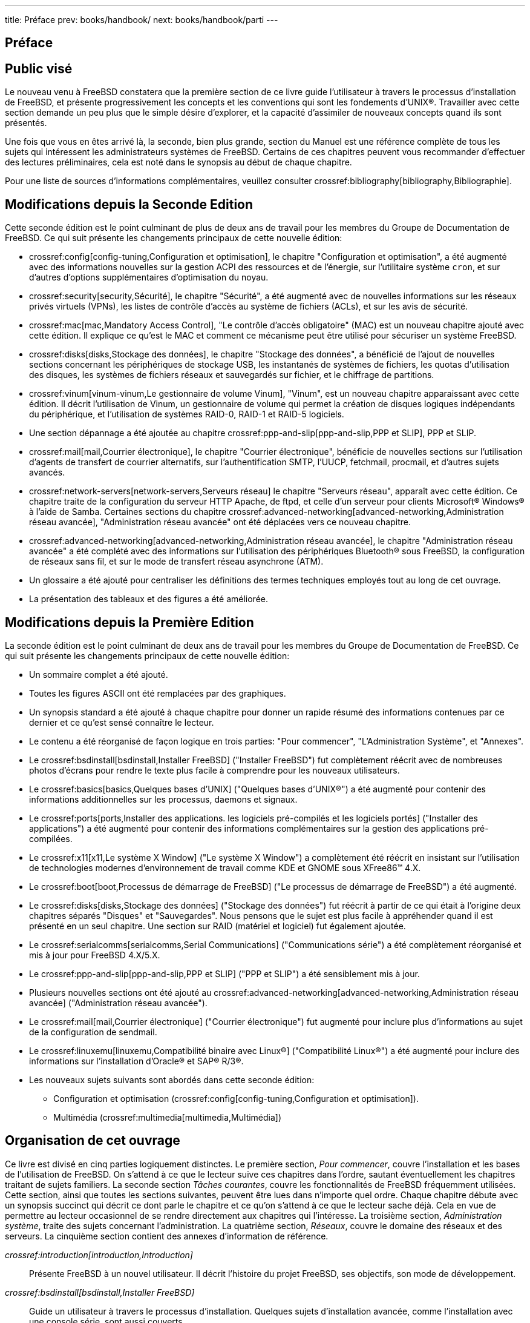 ---
title: Préface
prev: books/handbook/
next: books/handbook/parti
---

[preface]
[[book-preface]]
= Préface
:doctype: book
:toc: macro
:toclevels: 1
:icons: font
:source-highlighter: rouge
:experimental:
:skip-front-matter:
:toc-title: Table des matières
:table-caption: Tableau
:example-caption: Exemple
:xrefstyle: basic
:relfileprefix: ../
:outfilesuffix:

[[preface-audience]]
== Public visé

Le nouveau venu à FreeBSD constatera que la première section de ce livre guide l'utilisateur à travers le processus d'installation de FreeBSD, et présente progressivement les concepts et les conventions qui sont les fondements d'UNIX(R). Travailler avec cette section demande un peu plus que le simple désire d'explorer, et la capacité d'assimiler de nouveaux concepts quand ils sont présentés.

Une fois que vous en êtes arrivé là, la seconde, bien plus grande, section du Manuel est une référence complète de tous les sujets qui intéressent les administrateurs systèmes de FreeBSD. Certains de ces chapitres peuvent vous recommander d'effectuer des lectures préliminaires, cela est noté dans le synopsis au début de chaque chapitre.

Pour une liste de sources d'informations complémentaires, veuillez consulter crossref:bibliography[bibliography,Bibliographie].

[[preface-changes-from2]]
== Modifications depuis la Seconde Edition

Cette seconde édition est le point culminant de plus de deux ans de travail pour les membres du Groupe de Documentation de FreeBSD. Ce qui suit présente les changements principaux de cette nouvelle édition:

* crossref:config[config-tuning,Configuration et optimisation], le chapitre "Configuration et optimisation", a été augmenté avec des informations nouvelles sur la gestion ACPI des ressources et de l'énergie, sur l'utilitaire système `cron`, et sur d'autres d'options supplémentaires d'optimisation du noyau.
* crossref:security[security,Sécurité], le chapitre "Sécurité", a été augmenté avec de nouvelles informations sur les réseaux privés virtuels (VPNs), les listes de contrôle d'accès au système de fichiers (ACLs), et sur les avis de sécurité.
* crossref:mac[mac,Mandatory Access Control], "Le contrôle d'accès obligatoire" (MAC) est un nouveau chapitre ajouté avec cette édition. Il explique ce qu'est le MAC et comment ce mécanisme peut être utilisé pour sécuriser un système FreeBSD.
* crossref:disks[disks,Stockage des données], le chapitre "Stockage des données", a bénéficié de l'ajout de nouvelles sections concernant les périphériques de stockage USB, les instantanés de systèmes de fichiers, les quotas d'utilisation des disques, les systèmes de fichiers réseaux et sauvegardés sur fichier, et le chiffrage de partitions.
* crossref:vinum[vinum-vinum,Le gestionnaire de volume Vinum], "Vinum", est un nouveau chapitre apparaissant avec cette édition. Il décrit l'utilisation de Vinum, un gestionnaire de volume qui permet la création de disques logiques indépendants du périphérique, et l'utilisation de systèmes RAID-0, RAID-1 et RAID-5 logiciels.
* Une section dépannage a été ajoutée au chapitre crossref:ppp-and-slip[ppp-and-slip,PPP et SLIP], PPP et SLIP.
* crossref:mail[mail,Courrier électronique], le chapitre "Courrier électronique", bénéficie de nouvelles sections sur l'utilisation d'agents de transfert de courrier alternatifs, sur l'authentification SMTP, l'UUCP, fetchmail, procmail, et d'autres sujets avancés.
* crossref:network-servers[network-servers,Serveurs réseau] le chapitre "Serveurs réseau", apparaît avec cette édition. Ce chapitre traite de la configuration du serveur HTTP Apache, de ftpd, et celle d'un serveur pour clients Microsoft(R) Windows(R) à l'aide de Samba. Certaines sections du chapitre crossref:advanced-networking[advanced-networking,Administration réseau avancée], "Administration réseau avancée" ont été déplacées vers ce nouveau chapitre.
* crossref:advanced-networking[advanced-networking,Administration réseau avancée], le chapitre "Administration réseau avancée" a été complété avec des informations sur l'utilisation des périphériques Bluetooth(R) sous FreeBSD, la configuration de réseaux sans fil, et sur le mode de transfert réseau asynchrone (ATM).
* Un glossaire a été ajouté pour centraliser les définitions des termes techniques employés tout au long de cet ouvrage.
* La présentation des tableaux et des figures a été améliorée.

[[preface-changes]]
== Modifications depuis la Première Edition

La seconde édition est le point culminant de deux ans de travail pour les membres du Groupe de Documentation de FreeBSD. Ce qui suit présente les changements principaux de cette nouvelle édition:

* Un sommaire complet a été ajouté.
* Toutes les figures ASCII ont été remplacées par des graphiques.
* Un synopsis standard a été ajouté à chaque chapitre pour donner un rapide résumé des informations contenues par ce dernier et ce qu'est sensé connaître le lecteur.
* Le contenu a été réorganisé de façon logique en trois parties: "Pour commencer", "L'Administration Système", et "Annexes".
* Le crossref:bsdinstall[bsdinstall,Installer FreeBSD] ("Installer FreeBSD") fut complètement réécrit avec de nombreuses photos d'écrans pour rendre le texte plus facile à comprendre pour les nouveaux utilisateurs.
* Le crossref:basics[basics,Quelques bases d'UNIX] ("Quelques bases d'UNIX(R)") a été augmenté pour contenir des informations additionnelles sur les processus, daemons et signaux.
* Le crossref:ports[ports,Installer des applications. les logiciels pré-compilés et les logiciels portés] ("Installer des applications") a été augmenté pour contenir des informations complémentaires sur la gestion des applications pré-compilées.
* Le crossref:x11[x11,Le système X Window] ("Le système X Window") a complètement été réécrit en insistant sur l'utilisation de technologies modernes d'environnement de travail comme KDE et GNOME sous XFree86(TM) 4.X.
* Le crossref:boot[boot,Processus de démarrage de FreeBSD] ("Le processus de démarrage de FreeBSD") a été augmenté.
* Le crossref:disks[disks,Stockage des données] ("Stockage des données") fut réécrit à partir de ce qui était à l'origine deux chapitres séparés "Disques" et "Sauvegardes". Nous pensons que le sujet est plus facile à appréhender quand il est présenté en un seul chapitre. Une section sur RAID (matériel et logiciel) fut également ajoutée.
* Le crossref:serialcomms[serialcomms,Serial Communications] ("Communications série") a été complètement réorganisé et mis à jour pour FreeBSD 4.X/5.X.
* Le crossref:ppp-and-slip[ppp-and-slip,PPP et SLIP] ("PPP et SLIP") a été sensiblement mis à jour.
* Plusieurs nouvelles sections ont été ajouté au crossref:advanced-networking[advanced-networking,Administration réseau avancée] ("Administration réseau avancée").
* Le crossref:mail[mail,Courrier électronique] ("Courrier électronique") fut augmenté pour inclure plus d'informations au sujet de la configuration de sendmail.
* Le crossref:linuxemu[linuxemu,Compatibilité binaire avec Linux®] ("Compatibilité Linux(R)") a été augmenté pour inclure des informations sur l'installation d'Oracle(R) et SAP(R) R/3(R).
* Les nouveaux sujets suivants sont abordés dans cette seconde édition:

** Configuration et optimisation (crossref:config[config-tuning,Configuration et optimisation]).
** Multimédia (crossref:multimedia[multimedia,Multimédia])

[[preface-overview]]
== Organisation de cet ouvrage

Ce livre est divisé en cinq parties logiquement distinctes. Le première section, _Pour commencer_, couvre l'installation et les bases de l'utilisation de FreeBSD. On s'attend à ce que le lecteur suive ces chapitres dans l'ordre, sautant éventuellement les chapitres traitant de sujets familiers. La seconde section _Tâches courantes_, couvre les fonctionnalités de FreeBSD fréquemment utilisées. Cette section, ainsi que toutes les sections suivantes, peuvent être lues dans n'importe quel ordre. Chaque chapitre débute avec un synopsis succinct qui décrit ce dont parle le chapitre et ce qu'on s'attend à ce que le lecteur sache déjà. Cela en vue de permettre au lecteur occasionnel de se rendre directement aux chapitres qui l'intéresse. La troisième section, _Administration système_, traite des sujets concernant l'administration. La quatrième section, _Réseaux_, couvre le domaine des réseaux et des serveurs. La cinquième section contient des annexes d'information de référence.

_crossref:introduction[introduction,Introduction]_::
Présente FreeBSD à un nouvel utilisateur. Il décrit l'histoire du projet FreeBSD, ses objectifs, son mode de développement.

_crossref:bsdinstall[bsdinstall,Installer FreeBSD]_::
Guide un utilisateur à travers le processus d'installation. Quelques sujets d'installation avancée, comme l'installation avec une console série, sont aussi couverts.

_crossref:basics[basics,Quelques bases d'UNIX]_::
Couvre les commandes et fonctionnalités de base du système d'exploitation FreeBSD. Si vous êtes familier avec Linux(R) ou un autre type d'UNIX(R) alors vous pouvez probablement passer ce chapitre.

_crossref:ports[ports,Installer des applications. les logiciels pré-compilés et les logiciels portés]_::
Couvre l'installation de logiciels tiers avec l'innovant "Catalogue de logiciels portés" de FreeBSD et les logiciels pré-compilés.

_crossref:x11[x11,Le système X Window]_::
Décrit le système X Window en général et l'utilisation d'X11 sur FreeBSD en particulier. Décrit également les environnements de travail comme KDE et GNOME.

_crossref:desktop[desktop,Bureautique]_::
Liste les applications de bureautique courantes, comme les navigateurs Web et les suites de bureautique, et décrit comment les installer sous FreeBSD.

_crossref:multimedia[multimedia,Multimédia]_::
Montre comment installer le support du son et de la vidéo pour votre système. Décrit également quelques applications audio et vidéo.

_crossref:kernelconfig[kernelconfig,Configurer le noyau de FreeBSD]_::
Explique pour quelles raisons vous devriez configurer un nouveau noyau et fournit des instructions détaillées pour la configuration, la compilation et l'installation d'un noyau sur mesures.

_crossref:printing[printing,Imprimer]_::
Décrit la gestion des imprimantes sous FreeBSD, y compris les informations sur les pages d'en-tête, la comptabilisation de l'usage et la configuration de base.

_crossref:linuxemu[linuxemu,Compatibilité binaire avec Linux®]_::
Décrit les caractéristiques de la compatibilité Linux(R) sous FreeBSD. Fournit également les instructions détaillées de l'installation de plusieurs applications Linux(R) populaires comme Oracle(R), SAP(R) R/3(R) et Mathematica(R).

_crossref:config[config-tuning,Configuration et optimisation]_::
Décrit les paramètres disponibles pour les administrateurs systèmes afin d' optimiser les performances d'un système FreeBSD. Décrit également les différents fichiers de configuration utilisés dans FreeBSD et où les trouver.

_crossref:boot[boot,Processus de démarrage de FreeBSD]_::
Décrit le processus de démarrage de FreeBSD et explique comment contrôler ce processus avec des options de configuration.

_crossref:users[users,Gestion des comptes et des utilisateurs]_::
Décrit la création et la manipulation des comptes utilisateur. Traite également des limitations de ressources qui peuvent être appliquées aux utilisateurs et des autres tâches de gestion des comptes.

_crossref:security[security,Sécurité]_::
Décrit différents outils disponibles pour vous aider à sécuriser votre système FreeBSD, dont Kerberos, IPsec et OpenSSH.

_crossref:jails[jails,Environnements jails]_::
Décrit l'organisation des environnements jail, et les améliorations apportées par ces environnements par rapport au support chroot traditionnel de FreeBSD.

_crossref:mac[mac,Mandatory Access Control]_::
Explique ce qu'est le contrôle d'accès mandataire (MAC) et comment ce mécanisme peut être utilisé pour sécuriser un système FreeBSD.

_crossref:audit[audit,Audit des événements relatifs à la sécurité du système]_::
Décrit ce qu'est l'audit d'événements sous FreeBSD, comment cette fonctionnalité peut être installée, configurée et comment les audits peuvent être examinés et surveillés.

_crossref:disks[disks,Stockage des données]_::
Décrit comment gérer les supports de stockage et les systèmes de fichiers avec FreeBSD. Cela inclut les disques physiques, les systèmes RAID, les supports optiques et bandes, les disques mémoires, et les systèmes de fichiers réseau.

_crossref:geom[geom,GEOM. architecture modulaire de gestion des disques]_::
Décrit ce qu'est le système GEOM sous FreeBSD et comment configurer les différents niveaux de RAID supportés.

_crossref:vinum[vinum-vinum,Le gestionnaire de volume Vinum]_::
Décrit comment utiliser Vinum, un gestionnaire de volume logique qui permet d'avoir des disques logiques indépendants du périphérique, et le RAID-0, RAID-1 et RAID-5 logiciel.

_crossref:virtualization[virtualization,Virtualisation]_::
Décrit ce que les systèmes de virtualisation apportent, et comment ils peuvent être utilisés avec FreeBSD.

_crossref:l10n[l10n,Localisation - Utilisation et configuration de l'I18N/L10N]_::
Décrit comment utiliser FreeBSD avec des langues autres que l'anglais. Couvre la localisation du système et des applications.

_crossref:cutting-edge[updating-upgrading,Mise à jour de FreeBSD]_::
Explique les différences entre FreeBSD-STABLE, FreeBSD-CURRENT et les versions de publication;. Décrit quel type d'utilisateurs pourrait tirer profit de suivre un système de développement et présente le processus.

_crossref:serialcomms[serialcomms,Communications série]_::
Explique comment connecter terminaux et modems à votre système FreeBSD aussi bien pour les connexions entrantes que sortantes.

_crossref:ppp-and-slip[ppp-and-slip,PPP et SLIP]_::
Décrit comment utiliser PPP, SLIP ou PPP sur Ethernet pour se connecter à des systèmes distants à l'aide de FreeBSD.

_crossref:mail[mail,Courrier électronique]_::
Explique les différents composants d'un serveur de courrier et plonge dans la configuration de base du serveur de courrier le plus populaire: sendmail.

_crossref:network-servers[network-servers,Serveurs réseau]_::
Fournit des instructions détaillées et des exemples de fichiers de configuration pour configurer votre machine FreeBSD comme serveur de fichiers, serveur de noms de domaine, serveur d'information réseau, ou comme serveur de synchronisation d'horloge.

_crossref:firewalls[firewalls,Firewalls]_::
Explique la philosophie des coupe-feux logiciels et fournit des informations détaillées sur la configuration des différents coupe-feux disponibles pour FreeBSD.

_crossref:advanced-networking[advanced-networking,Administration réseau avancée]_::
Décrit de nombreux sujets sur l'utilisation réseau, dont le partage d'une connexion Internet avec d'autres ordinateurs sur votre réseau local, routage, réseaux sans-fils, Bluetooth(R), ATM, IPv6, et bien plus.

_crossref:mirrors[mirrors,Se procurer FreeBSD]_::
Enumère les différentes sources pour obtenir FreeBSD sur CDROM ou DVD, ainsi que les différents sites Internet qui vous permettent de télécharger et d'installer FreeBSD.

_crossref:bibliography[bibliography,Bibliographie]_::
Cet ouvrage aborde de nombreux sujets cela peut vous laisser sur votre faim et à la recherche de plus de détails. La bibliographie énumère d'excellents ouvrages qui sont référencés dans le texte.

_crossref:eresources[eresources,Ressources sur Internet]_::
Décrit les nombreux forums disponibles pour les utilisateurs de FreeBSD pour poster des questions et engager des conversations techniques au sujet de FreeBSD.

_crossref:pgpkeys[pgpkeys,Clés OpenPGP]_::
Liste les clés PGP de nombreux développeurs FreeBSD.

[[preface-conv]]
== Conventions utilisées dans ce livre

Pour fournir un texte logique et facile à lire, plusieurs conventions sont respectées tout au long du livre.

[[preface-conv-typographic]]
=== Conventions typographiques

_Italique_::
Une police de caractères _italique_ est utilisée pour les noms de fichiers, les URLs, le texte à mettre en valeur et la première utilisation de termes techniques.

`Police de caractères à chasse fixe`::
Une police de caractères à `chasse fixe` est utilisée pour les messages d'erreurs, les commandes, les variables d'environnement, les noms des logiciels portés, les noms d'hôtes, les noms d'utilisateurs, les noms de groupes, les noms de périphériques, les variables et les morceaux de code source.

Caractères gras::
Des caractères gras sont utilisés pour les applications, les commandes et les touches.

[[preface-conv-commands]]
=== Utilisation du clavier

Les touches sont représentées en *gras* pour ressortir du texte. Les combinaisons de touches qui sont sensées être tapées simultanément sont représentées avec `+` entre chaque touche, comme par exemple:

kbd:[Ctrl+Alt+Del]

Indiquant que l'utilisateur devra appuyer simultanément sur les touches kbd:[Ctrl], kbd:[Alt], et kbd:[Del].

Les touches qui sont sensées être tapées en séquence seront séparées par une virgule, par exemple:

kbd:[Ctrl+X], kbd:[Ctrl+S]

Signifiera que l'on on attend à ce que l'utilisateur tape les touches kbd:[Ctrl] et kbd:[X] simultanément et ensuite tape kbd:[Ctrl] et kbd:[S] simultanément.

[[preface-conv-examples]]
=== Exemples

Les exemples commençant par [.filename]#E:\# indiquent une commande MS-DOS(R). Sauf indication contraire, on peut exécuter ces commandes depuis une fenêtre "d'invite de commande" dans un environnement Microsoft(R) Windows(R) moderne.

[source,bash]
....

E:\ tools\fdimage floppies\kern.flp A:
....

Les exemples commençant par # indiquent que la commande doit être lancée en tant que super-utilisateur sous FreeBSD. Vous pouvez ouvrir une session en tant que `root` pour taper cette commande, ou ouvrir une session sous votre compte normal et utiliser man:su[1] pour obtenir les privilèges de super-utilisateur.

[source,bash]
....
# dd if=kern.flp of=/dev/fd0
....

Les exemples commençant par % indiquent une commande qui devrait être lancée par un utilisateur normal. Sauf indication contraire, la syntaxe de l'interpréteur de commandes C-shell est utilisée pour configurer les variables d'environnement et autres commandes de l'interpréteur.

[source,bash]
....
% top
....

[[preface-acknowledgements]]
== Remerciements

L'ouvrage que vous avez en main représente les efforts de plusieurs centaines de personnes dans le monde. Qu'ils aient envoyé des corrections de fautes de frappe, ou soumis des chapitres entiers, toutes les contributions ont été utiles.

Plusieurs entreprises ont supporté le développement de ce document en payant des auteurs à travailler à plein temps dessus, en payant pour la publication etc... En particulier, BSDi (rachetée plus tard par http://www.windriver.com[Wind River Systems]) a payé à temps plein des membres du Groupe de Documentation de FreeBSD à l'amélioration de ce livre menant ainsi à la publication de la première version imprimée en Mars 2000 (ISBN 1-57176-241-8). Wind River Systems a ensuite payé plusieurs auteurs supplémentaires pour apporter un certain nombre d'améliorations à l'infrastructure de publication et à l'ajout de chapitres. Ce travail a abouti à la publication de la deuxième édition imprimée en Novembre 2001 (ISBN 1-57176-303-1). En 2003-2004, http://www.freebsdmall.com[FreeBSD Mall, Inc], a payé plusieurs auteurs pour travailler sur l'amélioration de ce manuel en vue de la publication de la troisième édition papier.
